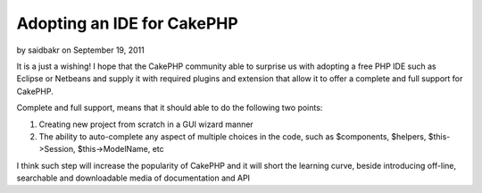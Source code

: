 Adopting an IDE for CakePHP
===========================

by saidbakr on September 19, 2011

It is a just a wishing! I hope that the CakePHP community able to
surprise us with adopting a free PHP IDE such as Eclipse or Netbeans
and supply it with required plugins and extension that allow it to
offer a complete and full support for CakePHP.

Complete and full support, means that it should able to do the
following two points:

#. Creating new project from scratch in a GUI wizard manner
#. The ability to auto-complete any aspect of multiple choices in the
   code, such as $components, $helpers, $this->Session, $this->ModelName,
   etc


I think such step will increase the popularity of CakePHP and it will
short the learning curve, beside introducing off-line, searchable and
downloadable media of documentation and API


.. meta::
    :title: Adopting an IDE for CakePHP
    :description: CakePHP Article related to autocomplete,Eclipse,ide,netbeans,full support,General Interest
    :keywords: autocomplete,Eclipse,ide,netbeans,full support,General Interest
    :copyright: Copyright 2011 saidbakr
    :category: general_interest

